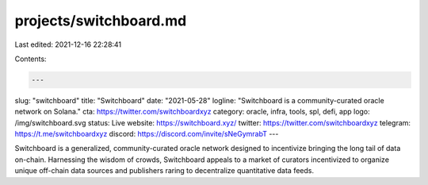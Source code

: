 projects/switchboard.md
=======================

Last edited: 2021-12-16 22:28:41

Contents:

.. code-block:: md

    ---
slug: "switchboard"
title: "Switchboard"
date: "2021-05-28"
logline: "Switchboard is a community-curated oracle network on Solana."
cta: https://twitter.com/switchboardxyz
category: oracle, infra, tools, spl, defi, app
logo: /img/switchboard.svg
status: Live
website: https://switchboard.xyz/
twitter: https://twitter.com/switchboardxyz
telegram: https://t.me/switchboardxyz
discord: https://discord.com/invite/sNeGymrabT
---

Switchboard is a generalized, community-curated oracle network designed
to incentivize bringing the long tail of data on-chain. Harnessing the
wisdom of crowds, Switchboard appeals to a market of curators incentivized
to organize unique off-chain data sources and publishers raring to decentralize
quantitative data feeds.


